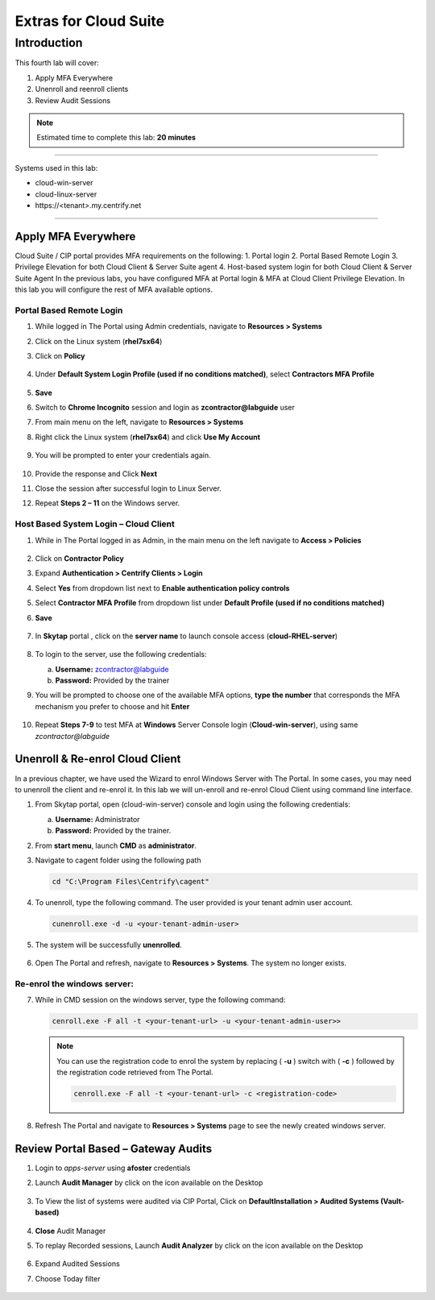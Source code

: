 .. _cl4:

----------------------
Extras for Cloud Suite
----------------------

Introduction
------------

This fourth lab will cover:

1. Apply MFA Everywhere
2. Unenroll and reenroll clients
3. Review Audit Sessions

.. note::
    Estimated time to complete this lab: **20 minutes**

------

Systems used in this lab:

- cloud-win-server
- cloud-linux-server
- \https://<tenant>.my.centrify.net

------

Apply MFA Everywhere
********************

Cloud Suite / CIP portal provides MFA requirements on the following:
1. Portal login
2. Portal Based Remote Login
3. Privilege Elevation for both Cloud Client & Server Suite agent
4. Host-based system login for both Cloud Client & Server Suite Agent
In the previous labs, you have configured MFA at Portal login & MFA at Cloud Client Privilege Elevation. In this lab you will configure the rest of MFA available options.

Portal Based Remote Login
^^^^^^^^^^^^^^^^^^^^^^^^^

1. While logged in The Portal using Admin credentials, navigate to **Resources > Systems**
2. Click on the Linux system (**rhel7sx64**)
3. Click on **Policy**

   .. figure:: images/lab-001.png

4. Under **Default System Login Profile (used if no conditions matched)**, select **Contractors MFA Profile**

   .. figure:: images/lab-002.png

5. **Save**
6. Switch to **Chrome Incognito** session and login as **zcontractor@labguide** user
7. From main menu on the left, navigate to **Resources > Systems**
8. Right click the Linux system (**rhel7sx64**) and click **Use My Account**

   .. figure:: images/lab-003.png

9. You will be prompted to enter your credentials again.

   .. figure:: images/lab-004.png

   .. figure:: images/lab-005.png

10. Provide the response and Click **Next**
11. Close the session after successful login to Linux Server.
12. Repeat **Steps 2 – 11** on the Windows server.

Host Based System Login – Cloud Client
^^^^^^^^^^^^^^^^^^^^^^^^^^^^^^^^^^^^^^

1. While in The Portal logged in as Admin, in the main menu on the left navigate to **Access > Policies**

   .. figure:: images/lab-006.png

2. Click on **Contractor Policy**
3. Expand **Authentication > Centrify Clients > Login**
4. Select **Yes** from dropdown list next to **Enable authentication policy controls**
5. Select **Contractor MFA Profile** from dropdown list under **Default Profile (used if no conditions matched)**
6. **Save**

   .. figure:: images/lab-007.png

7. In **Skytap** portal , click on the **server name** to launch console access (**cloud-RHEL-server**)

   .. figure:: images/lab-008.png

8. To login to the server, use the following credentials:

   a. **Username:** zcontractor@labguide
   b. **Password:** Provided by the trainer
9. You will be prompted to choose one of the available MFA options, **type the number** that corresponds the MFA mechanism you prefer to choose and hit **Enter**

   .. figure:: images/lab-009.png

10. Repeat **Steps 7-9** to test MFA at **Windows** Server Console login (**Cloud-win-server**), using same *zcontractor@labguide*

    .. figure:: images/lab-010.png

Unenroll & Re-enrol Cloud Client
********************************

In a previous chapter, we have used the Wizard to enrol Windows Server with The Portal. In some cases, you may need to unenroll the client and re-enrol it. In this lab we will un-enroll and re-enrol Cloud Client using command line interface.

1. From Skytap portal, open (cloud-win-server) console and login using the following credentials:
   
   a. **Username:** Administrator
   b. **Password:** Provided by the trainer.

2. From **start menu**, launch **CMD** as **administrator**.
3. Navigate to cagent folder using the following path

   .. code-block:: powershell

       cd "C:\Program Files\Centrify\cagent"

   .. figure:: images/lab-011.png


4. To unenroll, type the following command. The user provided is your tenant admin user account.

   .. code-block:: powershell

       cunenroll.exe -d -u <your-tenant-admin-user>

5. The system will be successfully **unenrolled**.

   .. figure:: images/lab-012.png

6. Open The Portal and refresh, navigate to **Resources > Systems**. The system no longer exists.

Re-enrol the windows server:
^^^^^^^^^^^^^^^^^^^^^^^^^^^^

7. While in CMD session on the windows server, type the following command:

   .. code-block:: powershell

       cenroll.exe -F all -t <your-tenant-url> -u <your-tenant-admin-user>>

   .. figure:: images/lab-013.png

   .. Note:: 
       You can use the registration code to enrol the system by replacing ( **-u** ) switch with ( **-c** ) followed by the registration code retrieved from The Portal.

       .. code-block:: powershell

           cenroll.exe -F all -t <your-tenant-url> -c <registration-code>

8. Refresh The Portal and navigate to **Resources > Systems** page to see the newly created windows server.

Review Portal Based – Gateway Audits
************************************

1. Login to *apps-server* using **afoster** credentials
2. Launch **Audit Manager** by click on the icon available on the Desktop
   
   .. figure:: images/lab-014.png

3. To View the list of systems were audited via CIP Portal, Click on **DefaultInstallation > Audited Systems (Vault-based)**

   .. figure:: images/lab-015.png

4. **Close** Audit Manager
5. To replay Recorded sessions, Launch **Audit Analyzer** by click on the icon available on the Desktop

   .. figure:: images/lab-016.png

6. Expand Audited Sessions
7. Choose Today filter

   .. figure:: images/lab-017.png

   .. figure:: images/lab-018.png


.. raw:: html

    <hr><CENTER>
    <H2 style="color:#00FF59">This concludes this lab</font>
    </CENTER>